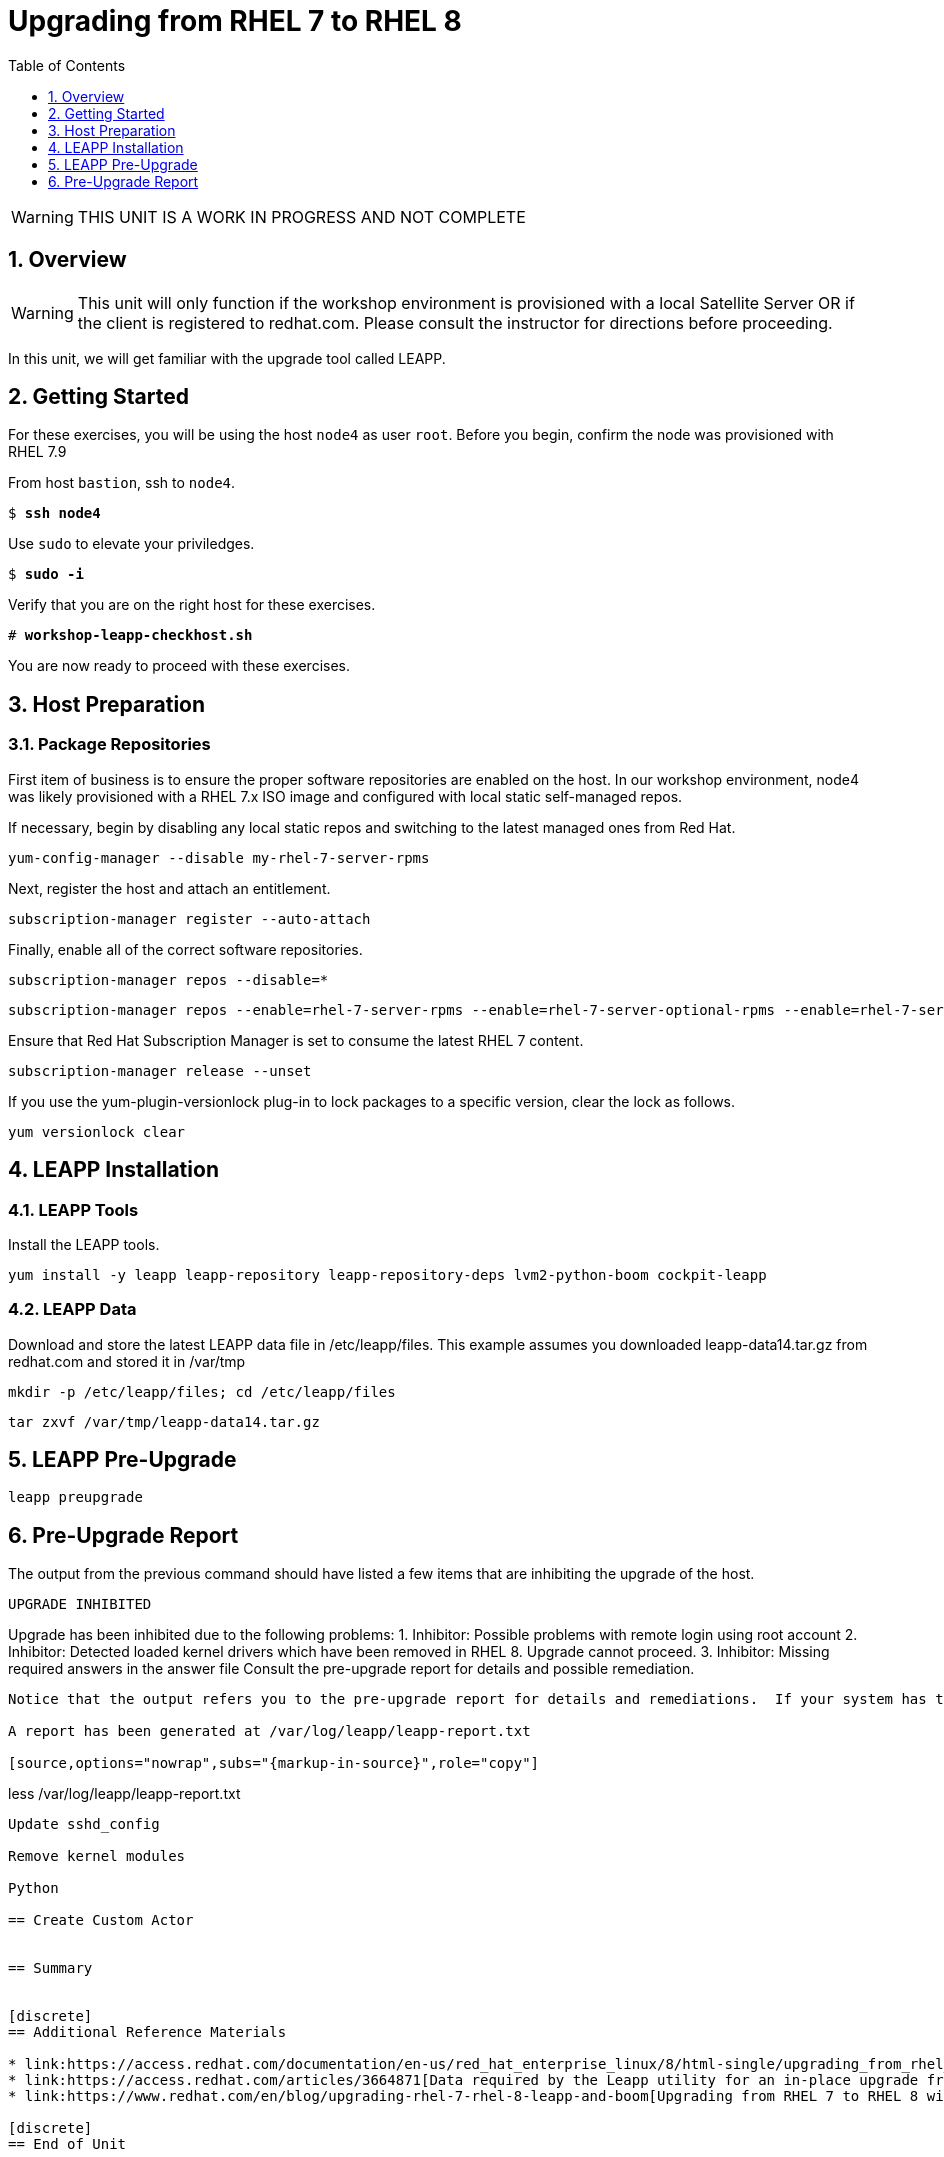 :sectnums:
:sectnumlevels: 3
:markup-in-source: verbatim,attributes,quotes
ifdef::env-github[]
:tip-caption: :bulb:
:note-caption: :information_source:
:important-caption: :heavy_exclamation_mark:
:caution-caption: :fire:
:warning-caption: :warning:
endif::[]

:toc:
:toclevels: 1

= Upgrading from RHEL 7 to RHEL 8

WARNING: THIS UNIT IS A WORK IN PROGRESS AND NOT COMPLETE

== Overview

WARNING:  This unit will only function if the workshop environment is provisioned with a local Satellite Server OR if the client is registered to redhat.com.  Please consult the instructor for directions before proceeding.

In this unit, we will get familiar with the upgrade tool called LEAPP.

== Getting Started

For these exercises, you will be using the host `node4` as user `root`.  Before you begin, confirm the node was provisioned with RHEL 7.9

From host `bastion`, ssh to `node4`.

[bash,options="nowrap",subs="{markup-in-source}"]
----
$ *ssh node4*
----

Use `sudo` to elevate your priviledges.

[bash,options="nowrap",subs="{markup-in-source}"]
----
$ *sudo -i*
----

Verify that you are on the right host for these exercises.

[bash,options="nowrap",subs="{markup-in-source}"]
----
# *workshop-leapp-checkhost.sh*
----

You are now ready to proceed with these exercises.

== Host Preparation

=== Package Repositories

First item of business is to ensure the proper software repositories are enabled on the host.  In our workshop environment, node4 was likely provisioned with a RHEL 7.x ISO image and configured with local static self-managed repos.

If necessary, begin by disabling any local static repos and switching to the latest managed ones from Red Hat.

[source,options="nowrap",subs="{markup-in-source}",role="copy"]
----
yum-config-manager --disable my-rhel-7-server-rpms

----

Next, register the host and attach an entitlement.

[source,options="nowrap",subs="{markup-in-source}",role="copy"]
----
subscription-manager register --auto-attach

----

Finally, enable all of the correct software repositories.

[source,options="nowrap",subs="{markup-in-source}",role="copy"]
----
subscription-manager repos --disable=*
----

[source,options="nowrap",subs="{markup-in-source}",role="copy"]
----
subscription-manager repos --enable=rhel-7-server-rpms --enable=rhel-7-server-optional-rpms --enable=rhel-7-server-extras-rpms
----

Ensure that Red Hat Subscription Manager is set to consume the latest RHEL 7 content.

[source,options="nowrap",subs="{markup-in-source}",role="copy"]
----
subscription-manager release --unset
----

If you use the yum-plugin-versionlock plug-in to lock packages to a specific version, clear the lock as follows.

[source,options="nowrap",subs="{markup-in-source}",role="copy"]
----
yum versionlock clear
----

== LEAPP Installation

=== LEAPP Tools
Install the LEAPP tools.

[source,options="nowrap",subs="{markup-in-source}",role="copy"]
----
yum install -y leapp leapp-repository leapp-repository-deps lvm2-python-boom cockpit-leapp
----

=== LEAPP Data

Download and store the latest LEAPP data file in /etc/leapp/files.  This example assumes you downloaded leapp-data14.tar.gz from redhat.com and stored it in /var/tmp

[source,options="nowrap",subs="{markup-in-source}",role="copy"]
----
mkdir -p /etc/leapp/files; cd /etc/leapp/files
----

[source,options="nowrap",subs="{markup-in-source}",role="copy"]
----
tar zxvf /var/tmp/leapp-data14.tar.gz
----

== LEAPP Pre-Upgrade

[source,options="nowrap",subs="{markup-in-source}",role="copy"]
----
leapp preupgrade
----

== Pre-Upgrade Report

The output from the previous command should have listed a few items that are inhibiting the upgrade of the host.

============================================================
                     UPGRADE INHIBITED
============================================================

Upgrade has been inhibited due to the following problems:
    1. Inhibitor: Possible problems with remote login using root account
    2. Inhibitor: Detected loaded kernel drivers which have been removed in RHEL 8. Upgrade cannot proceed.
    3. Inhibitor: Missing required answers in the answer file
Consult the pre-upgrade report for details and possible remediation.
----

Notice that the output refers you to the pre-upgrade report for details and remediations.  If your system has the cockpit-leap package installed, you can switch to using a web-broswer to step through each item and inspect the remediation options.

A report has been generated at /var/log/leapp/leapp-report.txt

[source,options="nowrap",subs="{markup-in-source}",role="copy"]
----
less /var/log/leapp/leapp-report.txt
----

Update sshd_config

Remove kernel modules

Python

== Create Custom Actor


== Summary


[discrete]
== Additional Reference Materials

* link:https://access.redhat.com/documentation/en-us/red_hat_enterprise_linux/8/html-single/upgrading_from_rhel_7_to_rhel_8[UPGRADING FROM RHEL 7 TO RHEL 8]
* link:https://access.redhat.com/articles/3664871[Data required by the Leapp utility for an in-place upgrade from RHEL 7 to RHEL 8]
* link:https://www.redhat.com/en/blog/upgrading-rhel-7-rhel-8-leapp-and-boom[Upgrading from RHEL 7 to RHEL 8 with Leapp and BOOM - Victor Hernando]

[discrete]
== End of Unit

ifdef::env-github[]
link:../RHEL8-Workshop.adoc#toc[Return to TOC]
endif::[]

////
Always end files with a blank line to avoid include problems.
////
